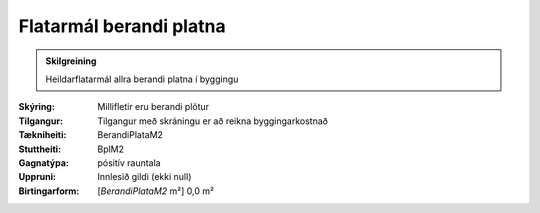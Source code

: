 Flatarmál berandi platna
~~~~~~~~~~~~~~~~~~~~~~~~
  
.. admonition:: Skilgreining
  
 Heildarflatarmál allra berandi platna í byggingu

:Skýring:
  Millifletir eru berandi plötur
  
:Tilgangur:
  Tilgangur með skráningu er að reikna byggingarkostnað
  
:Tækniheiti:
 BerandiPlataM2
 
:Stuttheiti:
 BplM2

:Gagnatýpa:
 pósitív rauntala 
 
:Uppruni:
 Innlesið gildi  (ekki null)
 
:Birtingarform:  
 [*BerandiPlataM2* m²] 0,0 m²
